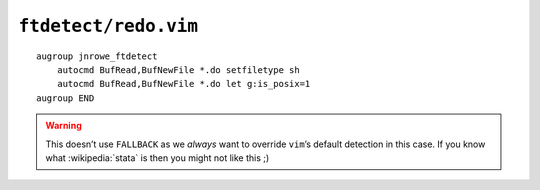 ``ftdetect/redo.vim``
=====================

::

    augroup jnrowe_ftdetect
        autocmd BufRead,BufNewFile *.do setfiletype sh
        autocmd BufRead,BufNewFile *.do let g:is_posix=1
    augroup END

.. warning::

    This doesn’t use ``FALLBACK`` as we *always* want to override ``vim``’s
    default detection in this case.  If you know what :wikipedia:`stata` is then
    you might not like this ;)
